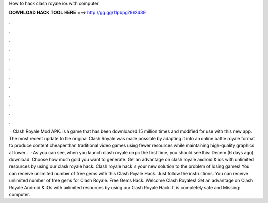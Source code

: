 How to hack clash royale ios with computer

𝐃𝐎𝐖𝐍𝐋𝐎𝐀𝐃 𝐇𝐀𝐂𝐊 𝐓𝐎𝐎𝐋 𝐇𝐄𝐑𝐄 ===> http://gg.gg/11pbpg?962439

.

.

.

.

.

.

.

.

.

.

.

.

 · Clash Royale Mod APK. is a game that has been downloaded 15 million times and modified for use with this new app. The most recent update to the original Clash Royale was made possible by adapting it into an online battle royale format to produce content cheaper than traditional video games using fewer resources while maintaining high-quality graphics at lower .  · As you can see, when you launch clash royale on pc the first time, you should see this: Decem (6 days ago) download. Choose how much gold you want to generate. Get an advantage on clash royale android & ios with unlimited resources by using our clash royale hack. Clash royale hack is your new solution to the problem of losing games! You can receive unlimited number of free gems with this Clash Royale Hack. Just follow the instructions. You can receive unlimited number of free gems for Clash Royale. Free Gems Hack. Welcome Clash Royales! Get an advantage on Clash Royale Android & iOs with unlimited resources by using our Clash Royale Hack. It is completely safe and Missing: computer.